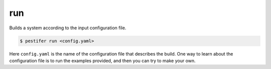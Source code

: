 run
---

Builds a system according to the input configuration file.

.. code-block:: console

   $ pestifer run <config.yaml>

Here ``config.yaml`` is the name of the configuration file that describes the build.  One way to learn about the configuration file is to run the examples provided, and
then you can try to make your own.
